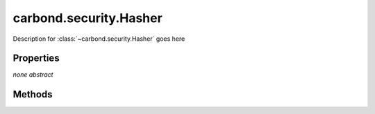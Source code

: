 .. class:: carbond.security.Hasher
    :heading:

.. |br| raw:: html
 
   <br />

=======================
carbond.security.Hasher
=======================

Description for :class:`~carbond.security.Hasher` goes here

Properties
==========

*none* *abstract*

Methods
=======

.. class:: carbond.security.Hasher
    :noindex:
    :hidden:

    .. function:: carbond.security.Hasher.eq

        .. csv-table::
            :class: details-table

            "eq (*data, digest*)", ""
            "Arguments", "**data** (:class:`string`): Lorem ipsum dolor sit amet |br|
            **digest** (:class:`string`): Lorem ipsum dolor sit amet |br|"
            "Returns", :class:`boolean`
            "Descriptions", "Lorem ipsum dolor sit amet, consectetur adipiscing elit, sed do eiusmod tempor incididunt ut labore et dolo            re magna aliqua. Ut enim ad minim veniam, quis nostrud exercitation ullamco laboris nisi ut aliquip ex ea commodo consequat. Du    is a    ute     irure dolor in reprehenderit in voluptate velit esse cillum dolore eu fugiat nulla pariatur. Excepteur sint occaecat cu    pidatat     non proi    dent, sunt in culpa qui officia deserunt mollit anim id est laborum."

    .. function:: carbond.security.Hasher.getHasher

        .. csv-table::
            :class: details-table

            "getHasher (*name*)", ""
            "Arguments", "**name** (:class:`string`): The name of a hasher |br|"
            "Returns", :class:`function`
            "Descriptions", "Lorem ipsum dolor sit amet, consectetur adipiscing elit, sed do eiusmod tempor incididunt ut labore et dolo            re magna aliqua. Ut enim ad minim veniam, quis nostrud exercitation ullamco laboris nisi ut aliquip ex ea commodo consequat. Du    is a    ute     irure dolor in reprehenderit in voluptate velit esse cillum dolore eu fugiat nulla pariatur. Excepteur sint occaecat cu    pidatat     non proi    dent, sunt in culpa qui officia deserunt mollit anim id est laborum."

    .. function:: carbond.security.Hasher.getHasherNames

        .. csv-table::
            :class: details-table

            "getHasherNames ()", ""
            "Arguments", ``undefined``
            "Returns", :class:`object`
            "Descriptions", "Lorem ipsum dolor sit amet, consectetur adipiscing elit, sed do eiusmod tempor incididunt ut labore et dolo            re magna aliqua. Ut enim ad minim veniam, quis nostrud exercitation ullamco laboris nisi ut aliquip ex ea commodo consequat. Du    is a    ute     irure dolor in reprehenderit in voluptate velit esse cillum dolore eu fugiat nulla pariatur. Excepteur sint occaecat cu    pidatat     non proi    dent, sunt in culpa qui officia deserunt mollit anim id est laborum."

    .. function:: carbond.security.Hasher.hash

        .. csv-table::
            :class: details-table

            "hash (*data*)", ""
            "Arguments", "**data** (:class:`string`): the data to hash |br|"
            "Returns", :class:`string`
            "Descriptions", "Lorem ipsum dolor sit amet, consectetur adipiscing elit, sed do eiusmod tempor incididunt ut labore et dolo            re magna aliqua. Ut enim ad minim veniam, quis nostrud exercitation ullamco laboris nisi ut aliquip ex ea commodo consequat. Du    is a    ute     irure dolor in reprehenderit in voluptate velit esse cillum dolore eu fugiat nulla pariatur. Excepteur sint occaecat cu    pidatat     non proi    dent, sunt in culpa qui officia deserunt mollit anim id est laborum."